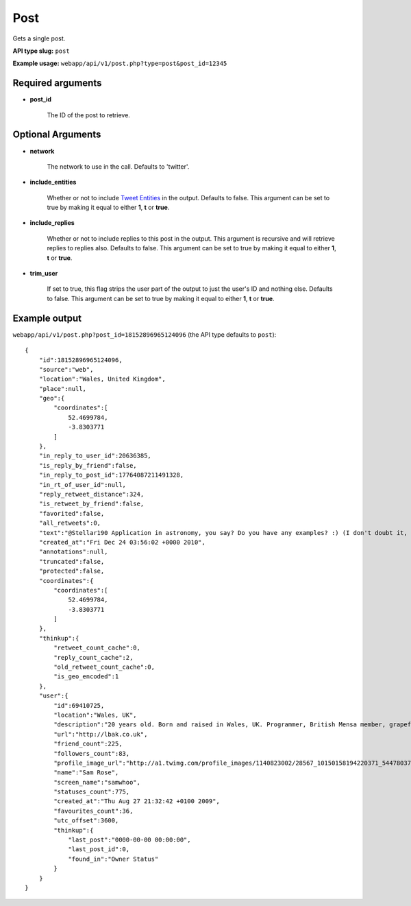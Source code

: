 Post
=====
Gets a single post.

**API type slug:** ``post``

**Example usage:** ``webapp/api/v1/post.php?type=post&post_id=12345``

==================
Required arguments
==================

* **post_id**

    The ID of the post to retrieve.

==================
Optional Arguments
==================

* **network**

    The network to use in the call. Defaults to 'twitter'.

* **include_entities**

    Whether or not to include `Tweet Entities <http://dev.twitter.com/pages/tweet_entities>`_ in the output.
    Defaults to false. This argument can be set to true by making it equal to either **1**, **t** or **true**.

* **include_replies**

    Whether or not to include replies to this post in the output. This argument is recursive and will retrieve replies
    to replies also. Defaults to false. This argument can be set to true by making it equal to either **1**, **t** or
    **true**.

* **trim_user**

    If set to true, this flag strips the user part of the output to just the user's ID and nothing else. Defaults to
    false. This argument can be set to true by making it equal to either **1**, **t** or **true**.

==============
Example output
==============

``webapp/api/v1/post.php?post_id=18152896965124096`` (the API type defaults to ``post``)::

    {
        "id":18152896965124096,
        "source":"web",
        "location":"Wales, United Kingdom",
        "place":null,
        "geo":{
            "coordinates":[
                52.4699784,
                -3.8303771
            ]
        },
        "in_reply_to_user_id":20636385,
        "is_reply_by_friend":false,
        "in_reply_to_post_id":17764087211491328,
        "in_rt_of_user_id":null,
        "reply_retweet_distance":324,
        "is_retweet_by_friend":false,
        "favorited":false,
        "all_retweets":0,
        "text":"@Stellar190 Application in astronomy, you say? Do you have any examples? :) (I don't doubt it, I'm just curious)",
        "created_at":"Fri Dec 24 03:56:02 +0000 2010",
        "annotations":null,
        "truncated":false,
        "protected":false,
        "coordinates":{
            "coordinates":[
                52.4699784,
                -3.8303771
            ]
        },
        "thinkup":{
            "retweet_count_cache":0,
            "reply_count_cache":2,
            "old_retweet_count_cache":0,
            "is_geo_encoded":1
        },
        "user":{
            "id":69410725,
            "location":"Wales, UK",
            "description":"20 years old. Born and raised in Wales, UK. Programmer, British Mensa member, grapefruit, terrible at writing tag lines.",
            "url":"http://lbak.co.uk",
            "friend_count":225,
            "followers_count":83,
            "profile_image_url":"http://a1.twimg.com/profile_images/1140823002/28567_10150158194220371_544780370_11863380_6914499_n_normal.jpg",
            "name":"Sam Rose",
            "screen_name":"samwhoo",
            "statuses_count":775,
            "created_at":"Thu Aug 27 21:32:42 +0100 2009",
            "favourites_count":36,
            "utc_offset":3600,
            "thinkup":{
                "last_post":"0000-00-00 00:00:00",
                "last_post_id":0,
                "found_in":"Owner Status"
            }
        }
    }